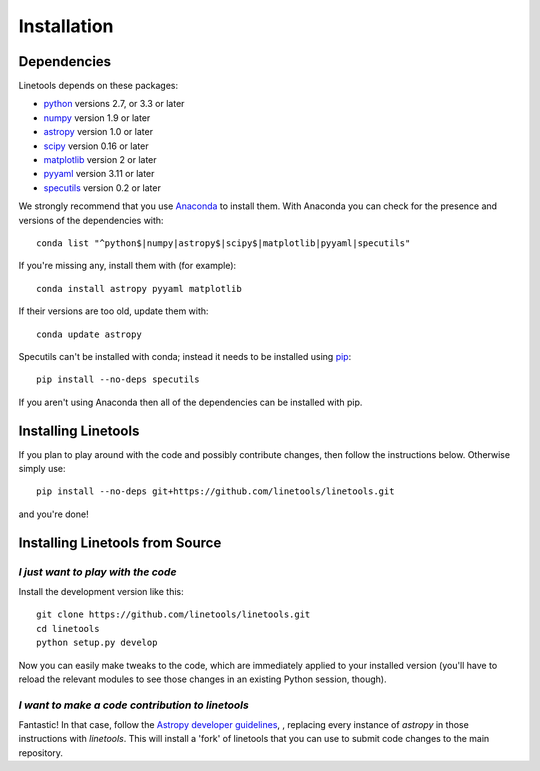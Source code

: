 .. highlight:: rest

************
Installation
************

Dependencies
============

Linetools depends on these packages:

* `python <http://www.python.org/>`_ versions 2.7, or 3.3 or later
* `numpy <http://www.numpy.org/>`_ version 1.9 or later
* `astropy <http://www.astropy.org>`_ version 1.0 or later
* `scipy <http://www.scipy.org/>`_ version 0.16 or later
* `matplotlib <http://matplotlib.org/>`_  version 2 or later
* `pyyaml <http://pyyaml.org/wiki/PyYAML>`_ version 3.11 or later
* `specutils <https://github.com/astropy/specutils>`_ version 0.2 or later

We strongly recommend that you use `Anaconda
<https://www.continuum.io/downloads>`_ to install them. With Anaconda
you can check for the presence and versions of the dependencies with::

  conda list "^python$|numpy|astropy$|scipy$|matplotlib|pyyaml|specutils"

If you're missing any, install them with (for example)::

  conda install astropy pyyaml matplotlib

If their versions are too old, update them with::

  conda update astropy

Specutils can't be installed with conda; instead it needs to be
installed using `pip <https://pip.pypa.io/en/latest/>`_::
  
  pip install --no-deps specutils

If you aren't using Anaconda then all of the dependencies can be
installed with pip.


Installing Linetools
====================

If you plan to play around with the code and possibly contribute
changes, then follow the instructions below. Otherwise simply use::

    pip install --no-deps git+https://github.com/linetools/linetools.git

and you're done!


.. _installsource:

Installing Linetools from Source
================================

*I just want to play with the code*
-----------------------------------

Install the development version like this::

    git clone https://github.com/linetools/linetools.git
    cd linetools
    python setup.py develop

Now you can easily make tweaks to the code, which are immediately
applied to your installed version (you'll have to reload the relevant
modules to see those changes in an existing Python session, though).

*I want to make a code contribution to linetools*
-------------------------------------------------

Fantastic! In that case, follow the `Astropy developer guidelines
<http://docs.astropy.org/en/stable/development/workflow/development_workflow.html>`_,
, replacing every instance of `astropy` in those instructions with
`linetools`. This will install a 'fork' of linetools that you can use
to submit code changes to the main repository.
